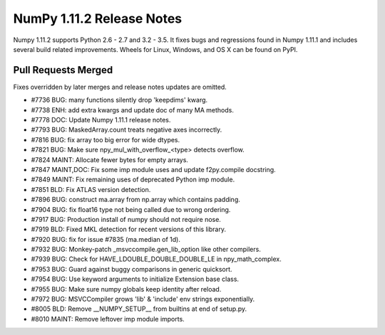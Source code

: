 NumPy 1.11.2 Release Notes
**************************

Numpy 1.11.2 supports Python 2.6 - 2.7 and 3.2 - 3.5. It fixes bugs and
regressions found in Numpy 1.11.1 and includes several build related
improvements. Wheels for Linux, Windows, and OS X can be found on PyPI.

Pull Requests Merged
====================

Fixes overridden by later merges and release notes updates are omitted.

- #7736 BUG: many functions silently drop 'keepdims' kwarg.
- #7738 ENH: add extra kwargs and update doc of many MA methods.
- #7778 DOC: Update Numpy 1.11.1 release notes.
- #7793 BUG: MaskedArray.count treats negative axes incorrectly.
- #7816 BUG: fix array too big error for wide dtypes.
- #7821 BUG: Make sure npy_mul_with_overflow_<type> detects overflow.
- #7824 MAINT: Allocate fewer bytes for empty arrays.
- #7847 MAINT,DOC: Fix some imp module uses and update f2py.compile docstring.
- #7849 MAINT: Fix remaining uses of deprecated Python imp module.
- #7851 BLD: Fix ATLAS version detection.
- #7896 BUG: construct ma.array from np.array which contains padding.
- #7904 BUG: fix float16 type not being called due to wrong ordering.
- #7917 BUG: Production install of numpy should not require nose.
- #7919 BLD: Fixed MKL detection for recent versions of this library.
- #7920 BUG: fix for issue #7835 (ma.median of 1d).
- #7932 BUG: Monkey-patch _msvccompile.gen_lib_option like other compilers.
- #7939 BUG: Check for HAVE_LDOUBLE_DOUBLE_DOUBLE_LE in npy_math_complex.
- #7953 BUG: Guard against buggy comparisons in generic quicksort.
- #7954 BUG: Use keyword arguments to initialize Extension base class.
- #7955 BUG: Make sure numpy globals keep identity after reload.
- #7972 BUG: MSVCCompiler grows 'lib' & 'include' env strings exponentially.
- #8005 BLD: Remove __NUMPY_SETUP__ from builtins at end of setup.py.
- #8010 MAINT: Remove leftover imp module imports.
